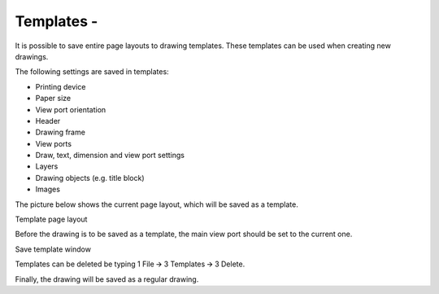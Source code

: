 Templates -
-----------


It is possible to save entire page layouts to drawing templates. These
templates can be used when creating new drawings.

The following settings are saved in templates:

-  Printing device
-  Paper size
-  View port orientation
-  Header
-  Drawing frame
-  View ports
-  Draw, text, dimension and view port settings
-  Layers
-  Drawing objects (e.g. title block)
-  Images

The picture below shows the current page layout, which will be saved as
a template.

Template page layout

Before the drawing is to be saved as a template, the main view port
should be set to the current one.

Save template window

Templates can be deleted be typing 1 File 🡪 3 Templates 🡪 3 Delete.

Finally, the drawing will be saved as a regular drawing.